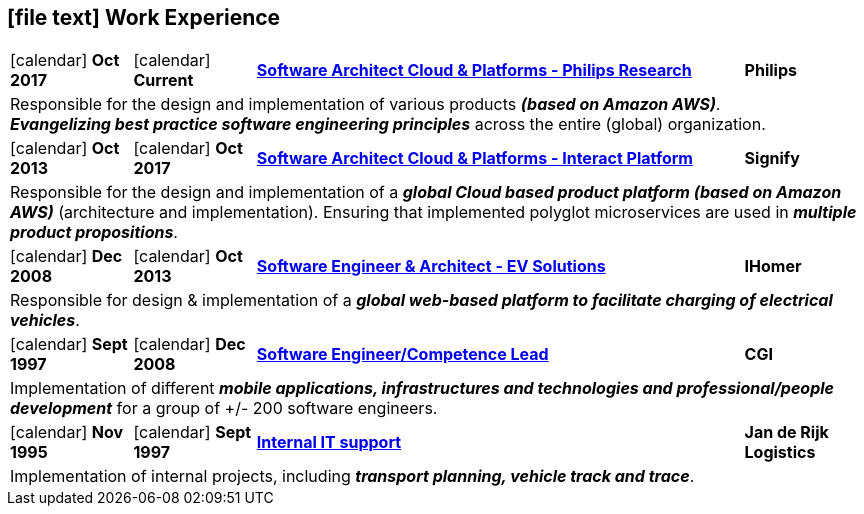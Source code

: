 [[work-experience-short]]
== icon:file-text[] Work Experience

[cols="1,1,4,1", options="noheader", stripes=odd]
|===
| icon:calendar[title="Period"] *Oct 2017*
| icon:calendar[title="Period"] *Current*
| link:#Philips[*Software Architect Cloud & Platforms - Philips Research*]
| *Philips*

4+| Responsible for the design and implementation of various products *_(based on Amazon AWS)_*. +
*_Evangelizing best practice software engineering principles_* across the entire (global) organization.

| icon:calendar[title="Period"] *Oct 2013*
| icon:calendar[title="Period"] *Oct 2017*
| link:#Signify[*Software Architect Cloud & Platforms - Interact Platform*]
| *Signify*

4+| Responsible for the design and implementation of a *_global Cloud based product platform (based on Amazon AWS)_* (architecture and implementation). Ensuring that implemented polyglot microservices are used in *_multiple product propositions_*.

| icon:calendar[title="Period"] *Dec 2008*
| icon:calendar[title="Period"] *Oct 2013*
| link:#IHomer[*Software Engineer & Architect - EV Solutions*]
| *IHomer*

4+| Responsible for design & implementation of a *_global web-based platform to facilitate charging of electrical vehicles_*.

| icon:calendar[title="Period"] *Sept 1997*
| icon:calendar[title="Period"] *Dec 2008*
| link:#CGI[*Software Engineer/Competence Lead*]
| *CGI*

4+| Implementation of different *_mobile applications, infrastructures and technologies and professional/people development_* for a group of +/- 200 software engineers.

| icon:calendar[title="Period"] *Nov 1995*
| icon:calendar[title="Period"] *Sept 1997*
| link:#JanDeRijk[*Internal IT support*]
| *Jan de Rijk Logistics*

4+| Implementation of internal projects, including *_transport planning, vehicle track and trace_*.
|===